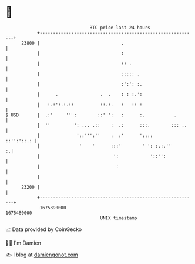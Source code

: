 * 👋

#+begin_example
                                   BTC price last 24 hours                    
               +------------------------------------------------------------+ 
         23800 |                               .                            | 
               |                               :                            | 
               |                               :: .                         | 
               |                               ::::: .                      | 
               |                               :':': :.                     | 
               |      .                .  .    : : :.':                     | 
               |   :.:':.:.::          ::.:.   :   :: :                     | 
   $ USD       |  .:'     '' :        ::' ':   :      :.           .        | 
               |  ''         ': ... .::    :  .:      :::.        ::: ..    | 
               |              '::''':''    :  :'      '::::      ::'':'::.: | 
               |               '    '      :::'        ' ': :.:.''        :.| 
               |                            ':            '::'':            | 
               |                             :                              | 
               |                                                            | 
         23200 |                                                            | 
               +------------------------------------------------------------+ 
                1675390000                                        1675480000  
                                       UNIX timestamp                         
#+end_example
📈 Data provided by CoinGecko

🧑‍💻 I'm Damien

✍️ I blog at [[https://www.damiengonot.com][damiengonot.com]]
